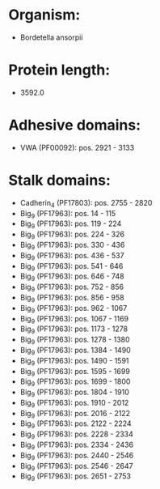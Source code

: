 * Organism:
- Bordetella ansorpii
* Protein length:
- 3592.0
* Adhesive domains:
- VWA (PF00092): pos. 2921 - 3133
* Stalk domains:
- Cadherin_4 (PF17803): pos. 2755 - 2820
- Big_9 (PF17963): pos. 14 - 115
- Big_9 (PF17963): pos. 119 - 224
- Big_9 (PF17963): pos. 224 - 326
- Big_9 (PF17963): pos. 330 - 436
- Big_9 (PF17963): pos. 436 - 537
- Big_9 (PF17963): pos. 541 - 646
- Big_9 (PF17963): pos. 646 - 748
- Big_9 (PF17963): pos. 752 - 856
- Big_9 (PF17963): pos. 856 - 958
- Big_9 (PF17963): pos. 962 - 1067
- Big_9 (PF17963): pos. 1067 - 1169
- Big_9 (PF17963): pos. 1173 - 1278
- Big_9 (PF17963): pos. 1278 - 1380
- Big_9 (PF17963): pos. 1384 - 1490
- Big_9 (PF17963): pos. 1490 - 1591
- Big_9 (PF17963): pos. 1595 - 1699
- Big_9 (PF17963): pos. 1699 - 1800
- Big_9 (PF17963): pos. 1804 - 1910
- Big_9 (PF17963): pos. 1910 - 2012
- Big_9 (PF17963): pos. 2016 - 2122
- Big_9 (PF17963): pos. 2122 - 2224
- Big_9 (PF17963): pos. 2228 - 2334
- Big_9 (PF17963): pos. 2334 - 2436
- Big_9 (PF17963): pos. 2440 - 2546
- Big_9 (PF17963): pos. 2546 - 2647
- Big_9 (PF17963): pos. 2651 - 2753

